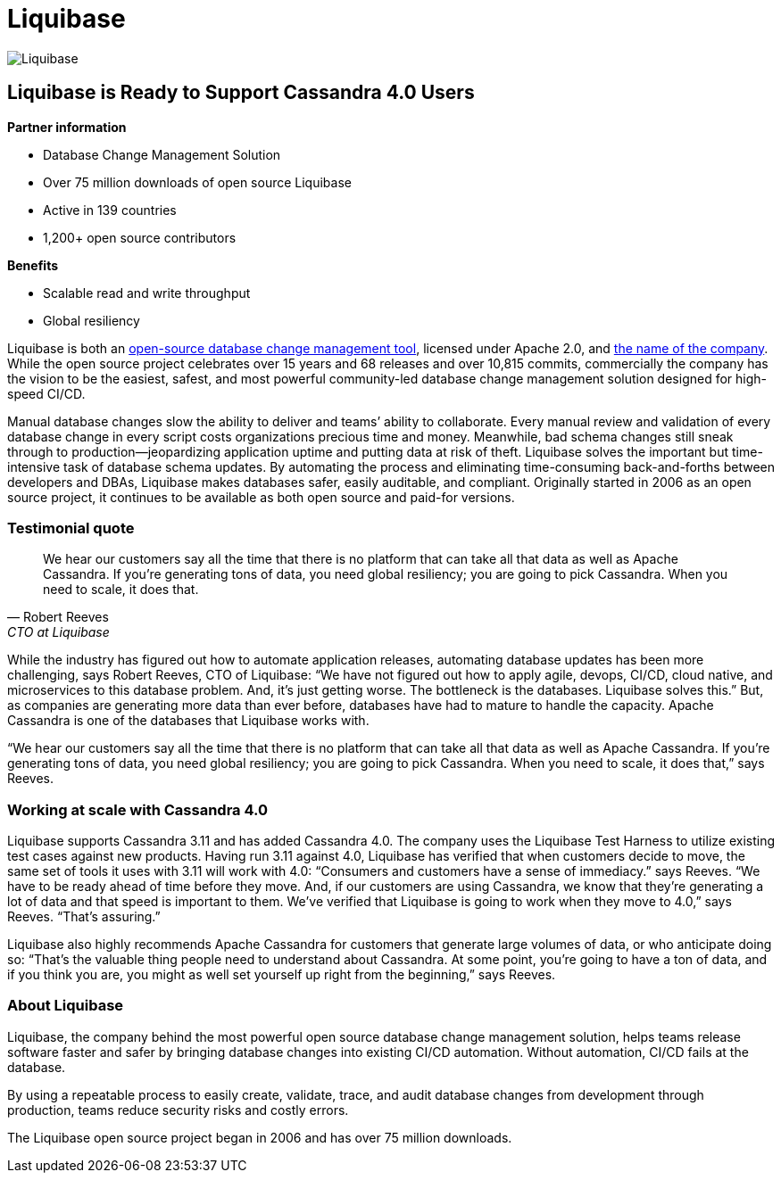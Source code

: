 = Liquibase
:page-layout: case-study
:page-role: case-study
:description: Liquibase case study, now supports Cassandra 4.0
:keywords: 

image::companies/liquibase.svg[Liquibase,align="center"]

== Liquibase is Ready to Support Cassandra 4.0 Users 

**Partner information**

* Database Change Management Solution
* Over 75 million downloads of open source Liquibase
* Active in 139 countries
* 1,200+ open source contributors

**Benefits**

* Scalable read and write throughput
* Global resiliency

Liquibase is both an https://www.liquibase.org[open-source database change management tool^], licensed under Apache 2.0, and https://www.liquibase.com[the name of the company^]. While the open source project celebrates over 15 years and 68 releases and over 10,815 commits, commercially the company has the vision to be the easiest, safest, and most powerful community-led database change management solution designed for high-speed CI/CD.

Manual database changes slow the ability to deliver and teams’ ability to collaborate. Every manual review and validation of every database change in every script costs organizations precious time and money. Meanwhile, bad schema changes still sneak through to production—jeopardizing application uptime and putting data at risk of theft. Liquibase solves the important but time-intensive task of database schema updates. By automating the process and eliminating time-consuming back-and-forths between developers and DBAs, Liquibase makes databases safer, easily auditable, and compliant. Originally started in 2006 as an open source project, it continues to be available as both open source and paid-for versions.

=== Testimonial quote

"We hear our customers say all the time that there is no platform that can take all that data as well as Apache Cassandra. If you’re generating tons of data, you need global resiliency; you are going to pick Cassandra. When you need to scale, it does that."
-- Robert Reeves, CTO at Liquibase

While the industry has figured out how to automate application releases, automating database updates has been more challenging, says Robert Reeves, CTO of Liquibase: “We have not figured out how to apply agile, devops, CI/CD, cloud native, and microservices to this database problem. And, it’s just getting worse. The bottleneck is the databases. Liquibase solves this.” But, as companies are generating more data than ever before, databases have had to mature to handle the capacity. Apache Cassandra is one of the databases that Liquibase works with. 

“We hear our customers say all the time that there is no platform that can take all that data as well as Apache Cassandra. If you’re generating tons of data, you need global resiliency; you are going to pick Cassandra. When you need to scale, it does that,” says Reeves.

=== Working at scale with Cassandra 4.0

Liquibase supports Cassandra 3.11 and has added Cassandra 4.0. The company uses the Liquibase Test Harness to utilize existing test cases against new products. Having run 3.11 against 4.0, Liquibase has verified that when customers decide to move, the same set of tools it uses with 3.11 will work with 4.0: “Consumers and customers have a sense of immediacy.” says Reeves. “We have to be ready ahead of time before they move. And, if our customers are using Cassandra, we know that they’re generating a lot of data and that speed is important to them. We’ve verified that Liquibase is going to work when they move to 4.0,” says Reeves. “That’s assuring.” 

Liquibase also highly recommends Apache Cassandra for customers that generate large volumes of data, or who anticipate doing so: “That’s the valuable thing people need to understand about Cassandra. At some point, you’re going to have a ton of data, and if you think you are, you might as well set yourself up right from the beginning,” says Reeves.

=== About Liquibase

Liquibase, the company behind the most powerful open source database change management solution, helps teams release software faster and safer by bringing database changes into existing CI/CD automation. Without automation, CI/CD fails at the database.

By using a repeatable process to easily create, validate, trace, and audit database changes from development through production, teams reduce security risks and costly errors. 

The Liquibase open source project began in 2006 and has over 75 million downloads.